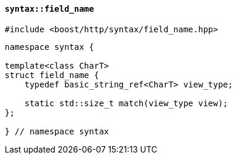 [[syntax_field_name]]
==== `syntax::field_name`

[source,cpp]
----
#include <boost/http/syntax/field_name.hpp>
----

[source,cpp]
----
namespace syntax {

template<class CharT>
struct field_name {
    typedef basic_string_ref<CharT> view_type;

    static std::size_t match(view_type view);
};

} // namespace syntax
----
